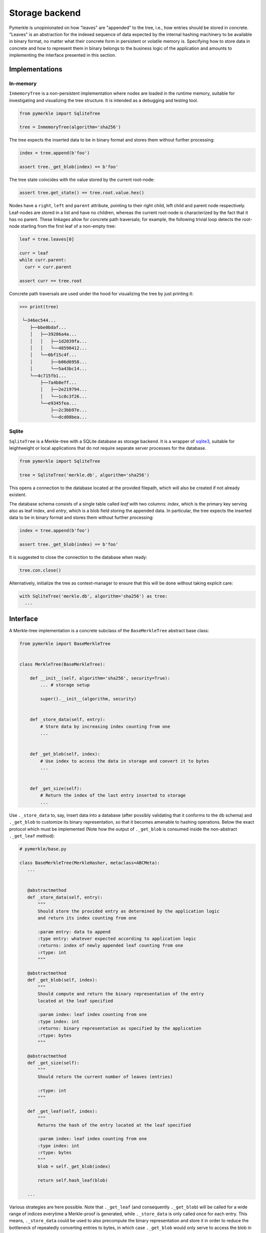 Storage backend
+++++++++++++++

Pymerkle is unopinionated on how "leaves" are "appended" to the tree, i.e., how
entries should be stored in concrete. "Leaves" is an abstraction for the indexed
sequence of data expected by the internal hashing machinery to be available
in binary format, no matter what their concrete form in persistent or volatile memory is.
Specifying how to store data in concrete and how to represent them in binary belongs to the
business logic of the application and amounts to implementing the interface
presented in this section.


Implementations
===============

In-memory
---------

``InmemoryTree`` is a non-persistent implementation where nodes are loaded in
the runtime memory, suitable for investigating and visualizing the tree structure.
It is intended as a debugging and testing tool.

.. code-block:: python

  from pymerkle import SqliteTree

  tree = InmemoryTree(algorithm='sha256')


The tree expects the inserted data to be in binary format and stores them
without further processing:

.. code-block:: python

  index = tree.append(b'foo')

  assert tree._get_blob(index) == b'foo'


The tree state coincides with the value stored by the current root-node:

.. code-block:: python

  assert tree.get_state() == tree.root.value.hex()


Nodes have a ``right``, ``left`` and ``parent`` attribute, pointing to their
right child, left child and parent node respectively. Leaf-nodes are stored in a
list and have no children, whereas the current root-node is characterized by the
fact that it has no parent. These linkages allow for concrete path traversals;
for example, the following trivial loop detects the root-node starting from the
first leaf of a non-empty tree:

.. code-block:: python

  leaf = tree.leaves[0]

  curr = leaf
  while curr.parent:
    curr = curr.parent

  assert curr == tree.root


Concrete path traversals are used under the hood for visualizing the tree by
just printing it:

.. code-block:: python

  >>> print(tree)

   └─346ec544...
      ├──bbe0bdaf...
      │   ├──39286a4a...
      │   │   ├──1d2039fa...
      │   │   └──48590412...
      │   └──0bf15c4f...
      │       ├──b06d6958...
      │       └──5a43bc14...
      └──4c715fb1...
          ├──7a4b8eff...
          │   ├──2e219794...
          │   └──1c0c3f26...
          └──e9345fea...
              ├──2c3bb97e...
              └──dcd08bea...


Sqlite
------

``SqliteTree`` is a Merkle-tree with a SQLite database as storage backend.
It is a wrapper of `sqlite3`_, suitable for leightweight or local applications
that do not require separate server processes for the database.


.. code-block:: python

  from pymerkle import SqliteTree

  tree = SqliteTree('merkle.db', algorithm='sha256')


This opens a connection to the database located at the provided filepath,
which will also be created if not already existent.

The database schema consists of a single table called *leaf* with two columns:
*index*, which is the primary key serving also as leaf index, and *entry*,
which is a blob field storing the appended data. In particular, the tree expects
the inserted data to be in binary format and stores them without further processing:


.. code-block:: python

  index = tree.append(b'foo')

  assert tree._get_blob(index) == b'foo'

It is suggested to close the connection to the database when ready:

.. code-block:: python

  tree.con.close()


Alternatively, initialize the tree as context-manager to ensure that this will
be done without taking explicit care:


.. code-block:: python

  with SqliteTree('merkle.db', algorithm='sha256') as tree:
    ...


.. _dbm: https://docs.python.org/3/library/dbm.html
.. _sqlite3: https://docs.python.org/3/library/sqlite3.html


Interface
=========

A Merkle-tree implementation is a concrete subclass of the ``BaseMerkleTree``
abstract base class:


.. code-block:: python

    from pymerkle import BaseMerkleTree


    class MerkleTree(BaseMerkleTree):

        def __init__(self, algorithm='sha256', security=True):
            ... # storage setup

            super().__init__(algorithm, security)


        def _store_data(self, entry):
            # Store data by increasing index counting from one
            ...


        def _get_blob(self, index):
            # Use index to access the data in storage and convert it to bytes
            ...


        def _get_size(self):
            # Return the index of the last entry inserted to storage
            ...


Use ``._store_data`` to, say, insert data into a database (after possibly
validating that it conforms to the db schema) and ``._get_blob`` to customize its
binary representation, so that it becomes amenable to hashing operations. Below
the exact protocol which must be implemented (Note how the output of
``._get_blob`` is consumed inside the non-abstract ``._get_leaf`` method):


.. code-block:: python

   # pymerkle/base.py

   class BaseMerkleTree(MerkleHasher, metaclass=ABCMeta):
      ...


      @abstractmethod
      def _store_data(self, entry):
          """
          Should store the provided entry as determined by the application logic
          and return its index counting from one

          :param entry: data to append
          :type entry: whatever expected according to application logic
          :returns: index of newly appended leaf counting from one
          :rtype: int
          """

      @abstractmethod
      def _get_blob(self, index):
          """
          Should compute and return the binary representation of the entry
          located at the leaf specified

          :param index: leaf index counting from one
          :type index: int
          :returns: binary representation as specified by the application
          :rtype: bytes
          """

      @abstractmethod
      def _get_size(self):
          """
          Should return the current number of leaves (entries)

          :rtype: int
          """

      def _get_leaf(self, index):
          """
          Returns the hash of the entry located at the leaf specified

          :param index: leaf index counting from one
          :type index: int
          :rtype: bytes
          """
          blob = self._get_blob(index)

          return self.hash_leaf(blob)

      ...


Various strategies are here possible. Note that ``._get_leaf`` (and
consequently ``._get_blob``) will be called for a wide range of indices everytime
a Merkle-proof is generated, while ``._store_data`` is only called once for each
entry. This means, ``._store_data`` could be used to also precompute the binary
representation and store it in order to reduce the bottleneck of repeatedly
converting entries to bytes, in which case ``._get_blob`` would
only serve to access the blob in storage:


.. code-block:: python

    from pymerkle import BaseMerkleTree


    class MerkleTree(BaseMerkleTree):

        def __init__(self, algorithm='sha256', security=True):
            ...

            super().__init__(algorithm, security)


        def _store_data(self, entry):
            ...

            blob = ... # Compute data blob

            # Store blob along with the rest data
            ...


        def _get_blob(self, index):
            blob = ... # Use index to access blob in storage

            return blob


        def _get_size(self):
            ...


One could even completely bypass
``._get_blob`` for ever by precomputing inside ``._store_data`` the leaf-hash and
store it for future access; in this case, we should override ``._get_leaf`` to
simply access the leaf-hash in storage:


.. code-block:: python

    from pymerkle import BaseMerkleTree


    class MerkleTree(BaseMerkleTree):

        def __init__(self, algorithm='sha256', security=True):
            ...

            super().__init__(algorithm, security)


        def _store_data(self, entry):
            ...

            blob = ... # Compute data blob
            digest = self.hash_leaf(blob)  # Compute leaf-hash from blob

            # Store hash along with the rest data
            ...


        def _get_blob(self, index):
            pass


        def _get_size(self):
            ...


        def _get_leaf(self, index):
            digest = ... # Use index to access leaf-hash in storage

            return digest


Examples
========

.. warning::
   The following exaples are only for the purpose of reference and understanding

Simple list
-----------

Here is the simplest possible non-peristent tree using an in-memory
list as storage:

.. code-block:: python

  from pymerkle import BaseMerkleTree


  class MerkleTree(BaseMerkleTree):

    def __init__(self, algorithm='sha256', security=True):
        self.leaves = []

        super().__init__(algorithm, security)


    def _store_data(self, entry):
        self.leaves += [blob]

        return len(self.leaves)


    def _get_blob(self, index):
        return self.leaves[index - 1]


    def _get_size(self):
        return len(self.leaves)


It assumes entries already in binary format and stores them without further
processing. Applying leaf-hash precomputation, we get the following variance:


.. code-block:: python

  from pymerkle import BaseMerkleTree


  class MerkleTree(BaseMerkleTree):

    def __init__(self, algorithm='sha256', security=True):
        self.leaves = []

        super().__init__(algorithm, security)


    def _store_data(self, entry):
        digest = self.hash_leaf(blob)
        self.leaves += [(entry, digest)]

        return len(self.leaves)


    def _get_blob(self, index):
        blob, _ = self.leaves[index - 1]

        return blob


    def _get_size(self):
        return len(self.leaves)


    def _get_leaf(self, index):
        _, digest = self.leaves[index - 1]

        return digest


Unix DBM
--------

Here is a hasty implementation using `dbm`_ to persistently store entries in a
``"merkledb"`` file (simple key/value datastore).

.. code-block:: python

  import dbm
  from pymerkle import BaseMerkleTree


  class MerkleTree(BaseMerkleTree):

    def __init__(self, algorithm='sha256', security=True):
        self.dbfile = 'merkledb'
        self.mode = 0o666

        # Create file if it doesn't exist
        with dbm.open(self.dbfile, 'c', mode=self.mode) as db:
            pass

        super().__init__(algorithm, security)


    def _store_data(self, entry):
        blob = entry

        with dbm.open(self.dbfile, 'w', mode=self.mode) as db:
            index = len(db) + 1
            db[hex(index)] = blob

        return index


    def _get_blob(self, index):
        with dbm.open(self.dbfile, 'r', mode=self.mode) as db:
            blob = db[hex(index)]

        return blob


    def _get_size(self):
        with dbm.open(self.dbfile, 'r', mode=self.mode) as db:
            size = len(db)

        return size


It assumes entries already in binary format and stores them without further
processing. Note that Unix DBM requires both key and value to be in binary, so
we have to also store the index as bytes.

Django app
----------


